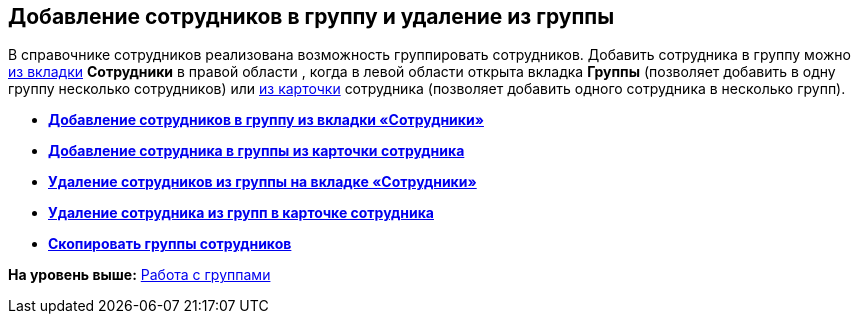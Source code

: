 
== Добавление сотрудников в группу и удаление из группы

В справочнике сотрудников реализована возможность группировать сотрудников. Добавить сотрудника в группу можно xref:AddUserToGroup.adoc[из вкладки] [.keyword .wintitle]*Сотрудники* в правой области , когда в левой области открыта вкладка [.keyword .wintitle]*Группы* (позволяет добавить в одну группу несколько сотрудников) или xref:AdduserToGroupFromCard.adoc[из карточки] сотрудника (позволяет добавить одного сотрудника в несколько групп).

* *xref:AddUserToGroup.adoc[Добавление сотрудников в группу из вкладки «Сотрудники»]* +
* *xref:AdduserToGroupFromCard.adoc[Добавление сотрудника в группы из карточки сотрудника]* +
* *xref:DeleteUserFromGroup.adoc[Удаление сотрудников из группы на вкладке «Сотрудники»]* +
* *xref:DeleteUserFromGroup2.adoc[Удаление сотрудника из групп в карточке сотрудника]* +
* *xref:CopyMissingGroups.adoc[Скопировать группы сотрудников]* +

*На уровень выше:* xref:ManageGroups.adoc[Работа с группами]
